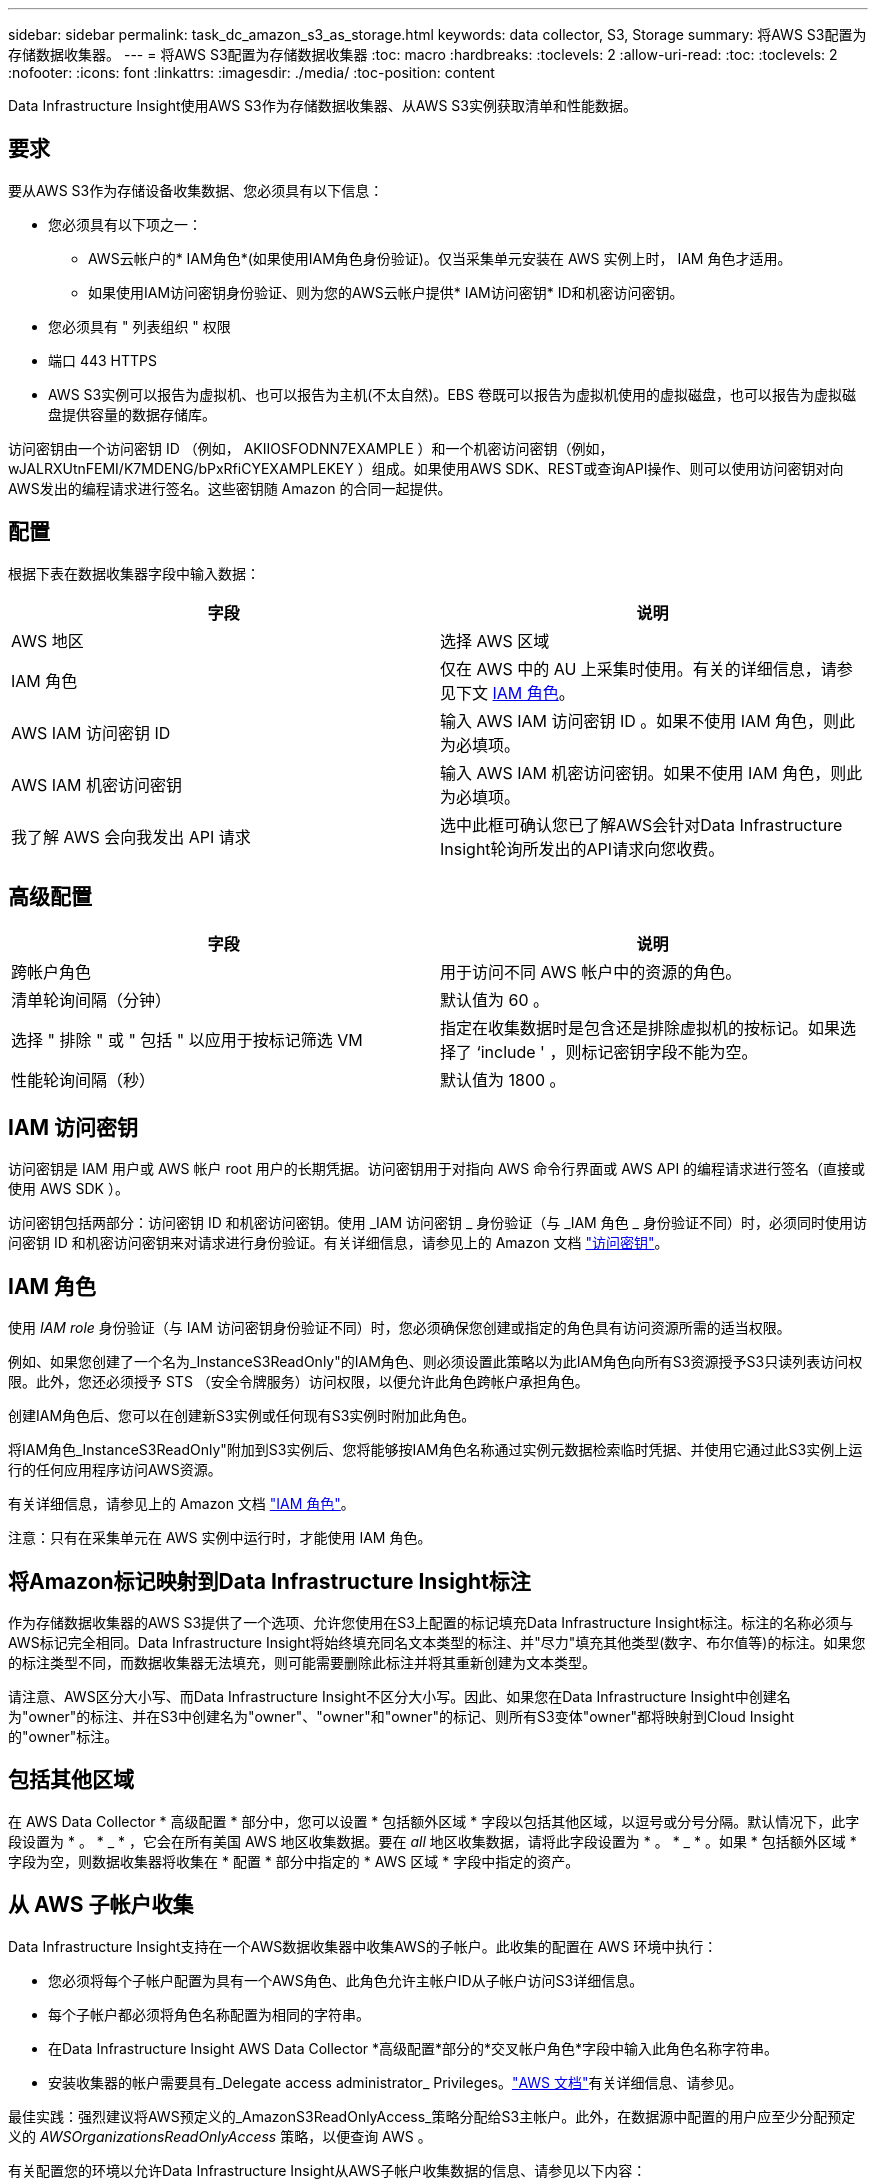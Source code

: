 ---
sidebar: sidebar 
permalink: task_dc_amazon_s3_as_storage.html 
keywords: data collector, S3, Storage 
summary: 将AWS S3配置为存储数据收集器。 
---
= 将AWS S3配置为存储数据收集器
:toc: macro
:hardbreaks:
:toclevels: 2
:allow-uri-read: 
:toc: 
:toclevels: 2
:nofooter: 
:icons: font
:linkattrs: 
:imagesdir: ./media/
:toc-position: content


[role="lead"]
Data Infrastructure Insight使用AWS S3作为存储数据收集器、从AWS S3实例获取清单和性能数据。



== 要求

要从AWS S3作为存储设备收集数据、您必须具有以下信息：

* 您必须具有以下项之一：
+
** AWS云帐户的* IAM角色*(如果使用IAM角色身份验证)。仅当采集单元安装在 AWS 实例上时， IAM 角色才适用。
** 如果使用IAM访问密钥身份验证、则为您的AWS云帐户提供* IAM访问密钥* ID和机密访问密钥。


* 您必须具有 " 列表组织 " 权限
* 端口 443 HTTPS
* AWS S3实例可以报告为虚拟机、也可以报告为主机(不太自然)。EBS 卷既可以报告为虚拟机使用的虚拟磁盘，也可以报告为虚拟磁盘提供容量的数据存储库。


访问密钥由一个访问密钥 ID （例如， AKIIOSFODNN7EXAMPLE ）和一个机密访问密钥（例如， wJALRXUtnFEMI/K7MDENG/bPxRfiCYEXAMPLEKEY ）组成。如果使用AWS SDK、REST或查询API操作、则可以使用访问密钥对向AWS发出的编程请求进行签名。这些密钥随 Amazon 的合同一起提供。



== 配置

根据下表在数据收集器字段中输入数据：

[cols="2*"]
|===
| 字段 | 说明 


| AWS 地区 | 选择 AWS 区域 


| IAM 角色 | 仅在 AWS 中的 AU 上采集时使用。有关的详细信息，请参见下文 <<iam-role,IAM 角色>>。 


| AWS IAM 访问密钥 ID | 输入 AWS IAM 访问密钥 ID 。如果不使用 IAM 角色，则此为必填项。 


| AWS IAM 机密访问密钥 | 输入 AWS IAM 机密访问密钥。如果不使用 IAM 角色，则此为必填项。 


| 我了解 AWS 会向我发出 API 请求 | 选中此框可确认您已了解AWS会针对Data Infrastructure Insight轮询所发出的API请求向您收费。 
|===


== 高级配置

[cols="2*"]
|===
| 字段 | 说明 


| 跨帐户角色 | 用于访问不同 AWS 帐户中的资源的角色。 


| 清单轮询间隔（分钟） | 默认值为 60 。 


| 选择 " 排除 " 或 " 包括 " 以应用于按标记筛选 VM | 指定在收集数据时是包含还是排除虚拟机的按标记。如果选择了 ‘include ' ，则标记密钥字段不能为空。 


| 性能轮询间隔（秒） | 默认值为 1800 。 
|===


== IAM 访问密钥

访问密钥是 IAM 用户或 AWS 帐户 root 用户的长期凭据。访问密钥用于对指向 AWS 命令行界面或 AWS API 的编程请求进行签名（直接或使用 AWS SDK ）。

访问密钥包括两部分：访问密钥 ID 和机密访问密钥。使用 _IAM 访问密钥 _ 身份验证（与 _IAM 角色 _ 身份验证不同）时，必须同时使用访问密钥 ID 和机密访问密钥来对请求进行身份验证。有关详细信息，请参见上的 Amazon 文档 link:https://docs.aws.amazon.com/IAM/latest/UserGuide/id_credentials_access-keys.html["访问密钥"]。



== IAM 角色

使用 _IAM role_ 身份验证（与 IAM 访问密钥身份验证不同）时，您必须确保您创建或指定的角色具有访问资源所需的适当权限。

例如、如果您创建了一个名为_InstanceS3ReadOnly"的IAM角色、则必须设置此策略以为此IAM角色向所有S3资源授予S3只读列表访问权限。此外，您还必须授予 STS （安全令牌服务）访问权限，以便允许此角色跨帐户承担角色。

创建IAM角色后、您可以在创建新S3实例或任何现有S3实例时附加此角色。

将IAM角色_InstanceS3ReadOnly"附加到S3实例后、您将能够按IAM角色名称通过实例元数据检索临时凭据、并使用它通过此S3实例上运行的任何应用程序访问AWS资源。

有关详细信息，请参见上的 Amazon 文档 link:https://docs.aws.amazon.com/IAM/latest/UserGuide/id_roles.html["IAM 角色"]。

注意：只有在采集单元在 AWS 实例中运行时，才能使用 IAM 角色。



== 将Amazon标记映射到Data Infrastructure Insight标注

作为存储数据收集器的AWS S3提供了一个选项、允许您使用在S3上配置的标记填充Data Infrastructure Insight标注。标注的名称必须与AWS标记完全相同。Data Infrastructure Insight将始终填充同名文本类型的标注、并"尽力"填充其他类型(数字、布尔值等)的标注。如果您的标注类型不同，而数据收集器无法填充，则可能需要删除此标注并将其重新创建为文本类型。

请注意、AWS区分大小写、而Data Infrastructure Insight不区分大小写。因此、如果您在Data Infrastructure Insight中创建名为"owner"的标注、并在S3中创建名为"owner"、"owner"和"owner"的标记、则所有S3变体"owner"都将映射到Cloud Insight的"owner"标注。



== 包括其他区域

在 AWS Data Collector * 高级配置 * 部分中，您可以设置 * 包括额外区域 * 字段以包括其他区域，以逗号或分号分隔。默认情况下，此字段设置为 * 。 * _ * ，它会在所有美国 AWS 地区收集数据。要在 _all_ 地区收集数据，请将此字段设置为 * 。 * _ * 。如果 * 包括额外区域 * 字段为空，则数据收集器将收集在 * 配置 * 部分中指定的 * AWS 区域 * 字段中指定的资产。



== 从 AWS 子帐户收集

Data Infrastructure Insight支持在一个AWS数据收集器中收集AWS的子帐户。此收集的配置在 AWS 环境中执行：

* 您必须将每个子帐户配置为具有一个AWS角色、此角色允许主帐户ID从子帐户访问S3详细信息。
* 每个子帐户都必须将角色名称配置为相同的字符串。
* 在Data Infrastructure Insight AWS Data Collector *高级配置*部分的*交叉帐户角色*字段中输入此角色名称字符串。
* 安装收集器的帐户需要具有_Delegate access administrator_ Privileges。link:https://docs.aws.amazon.com/accounts/latest/reference/using-orgs-delegated-admin.html["AWS 文档"]有关详细信息、请参见。


最佳实践：强烈建议将AWS预定义的_AmazonS3ReadOnlyAccess_策略分配给S3主帐户。此外，在数据源中配置的用户应至少分配预定义的 _AWSOrganizationsReadOnlyAccess_ 策略，以便查询 AWS 。

有关配置您的环境以允许Data Infrastructure Insight从AWS子帐户收集数据的信息、请参见以下内容：

link:https://docs.aws.amazon.com/IAM/latest/UserGuide/tutorial_cross-account-with-roles.html["教程：使用 IAM 角色跨 AWS 帐户委派访问"]

link:https://docs.aws.amazon.com/IAM/latest/UserGuide/id_roles_common-scenarios_aws-accounts.html["AWS 设置：在您拥有的另一个 AWS 帐户中提供对 IAM 用户的访问权限"]

link:https://docs.aws.amazon.com/IAM/latest/UserGuide/id_roles_create_for-user.html["创建角色以将权限委派给 IAM 用户"]



== 故障排除

可从中找到此数据收集器上的追加信息 link:concept_requesting_support.html["支持"] 页面或中的 link:reference_data_collector_support_matrix.html["数据收集器支持列表"]。
